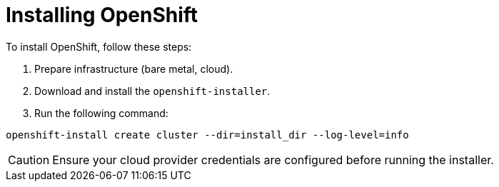 = Installing OpenShift
:page-layout: article

To install OpenShift, follow these steps:

[.procedure]
. Prepare infrastructure (bare metal, cloud).
. Download and install the `openshift-installer`.
. Run the following command:

[source,console]
----
openshift-install create cluster --dir=install_dir --log-level=info
----

[CAUTION]
====
Ensure your cloud provider credentials are configured before running the installer.
====

